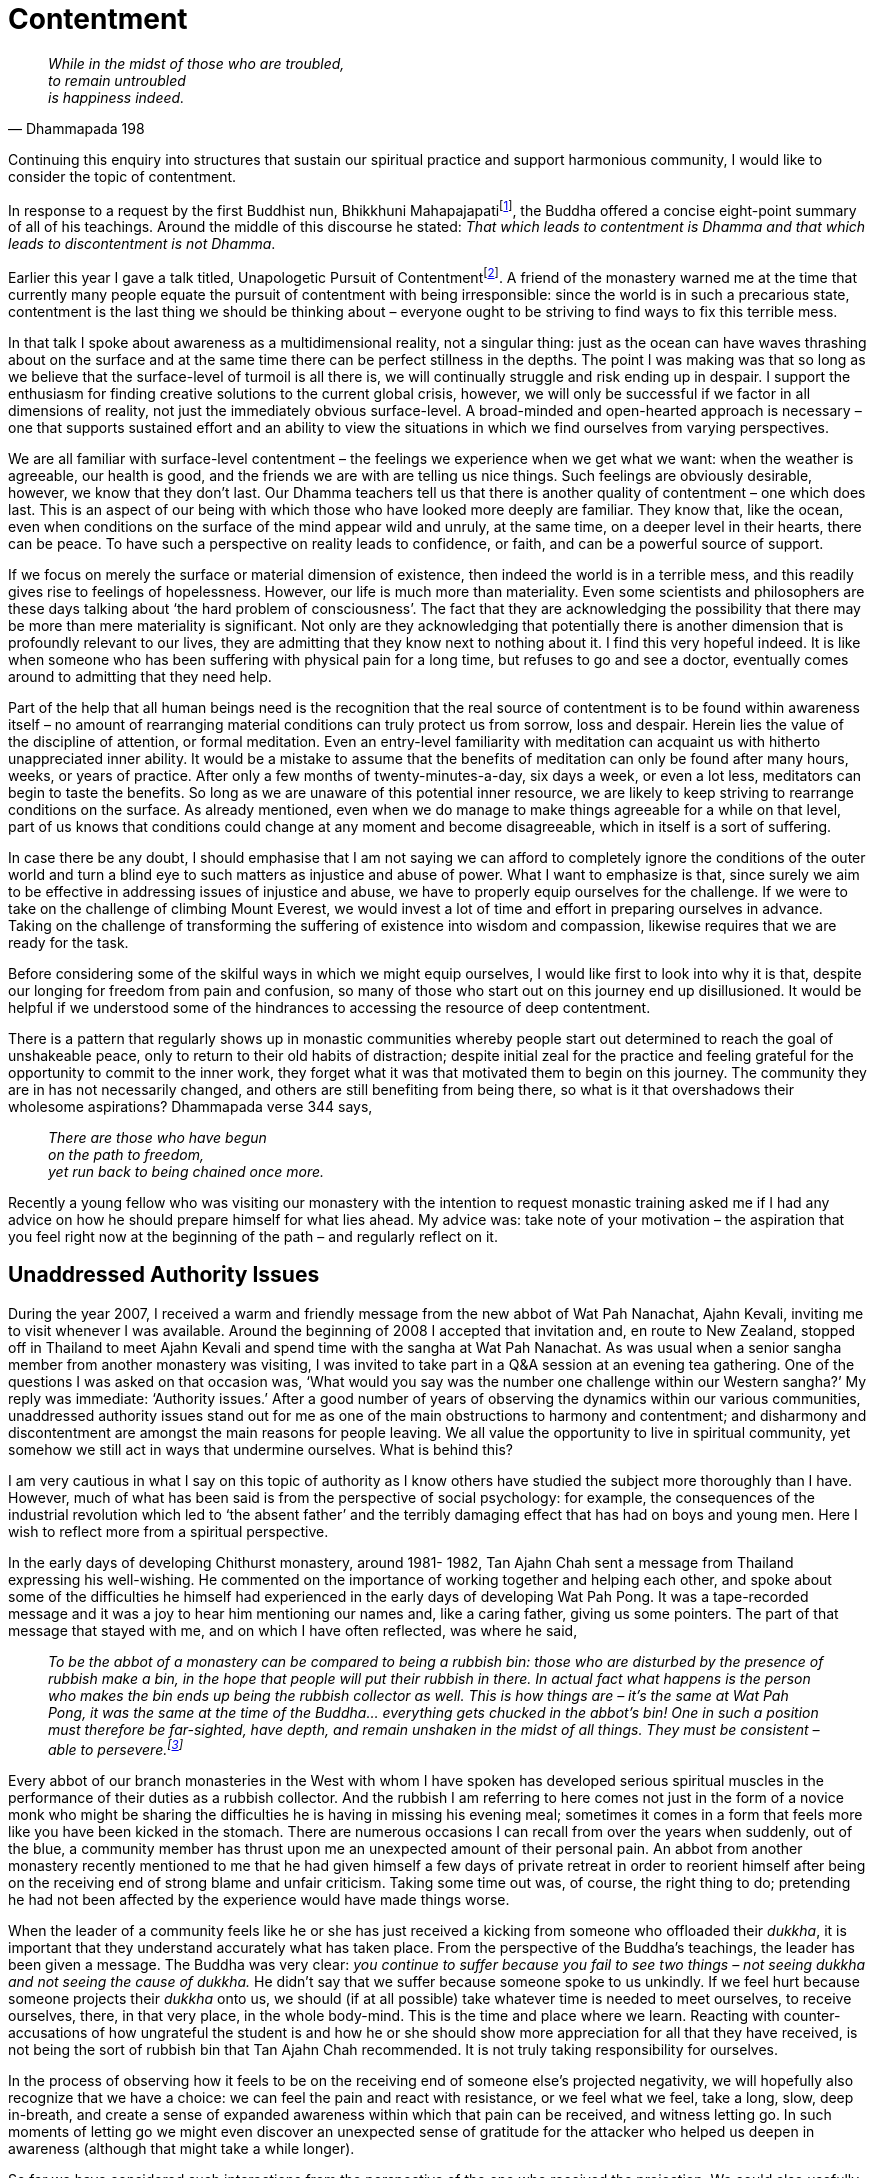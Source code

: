 = Contentment

[quote, Dhammapada 198, role=quote]
____
_While in the midst of those who are troubled, +
to remain untroubled +
is happiness indeed._
____

Continuing this enquiry into structures that sustain our spiritual
practice and support harmonious community, I would like to consider the
topic of contentment.

In response to a request by the first Buddhist nun, Bhikkhuni
Mahapajapatifootnote:[link:https://www.accesstoinsight.org/tipitaka/an/an08/an08.053.than.html[Gotami Sutta: To Gotami]], the Buddha offered a
concise eight-point summary of all of his teachings. Around the middle
of this discourse he stated: _That which leads to contentment is Dhamma
and that which leads to discontentment is not Dhamma_.

Earlier this year I gave a talk titled, Unapologetic Pursuit of
Contentmentfootnote:[link:https://ratanagiri.org.uk/teachings/talks/unapologetic-pursuit-of-contentment[Unapologetic Pursuit of Contentment]]. A friend of the monastery
warned me at the time that currently many people equate the pursuit of
contentment with being irresponsible: since the world is in such a
precarious state, contentment is the last thing we should be thinking
about – everyone ought to be striving to find ways to fix this terrible
mess.

In that talk I spoke about awareness as a multidimensional reality, not
a singular thing: just as the ocean can have waves thrashing about on
the surface and at the same time there can be perfect stillness in the
depths. The point I was making was that so long as we believe that the
surface-level of turmoil is all there is, we will continually struggle
and risk ending up in despair. I support the enthusiasm for finding
creative solutions to the current global crisis, however, we will only
be successful if we factor in all dimensions of reality, not just the
immediately obvious surface-level. A broad-minded and open-hearted
approach is necessary – one that supports sustained effort and an
ability to view the situations in which we find ourselves from varying
perspectives.

We are all familiar with surface-level contentment – the feelings we
experience when we get what we want: when the weather is agreeable, our
health is good, and the friends we are with are telling us nice things.
Such feelings are obviously desirable, however, we know that they don’t
last. Our Dhamma teachers tell us that there is another quality of
contentment – one which does last. This is an aspect of our being with
which those who have looked more deeply are familiar. They know that,
like the ocean, even when conditions on the surface of the mind appear
wild and unruly, at the same time, on a deeper level in their hearts,
there can be peace. To have such a perspective on reality leads to
confidence, or faith, and can be a powerful source of support.

If we focus on merely the surface or material dimension of existence,
then indeed the world is in a terrible mess, and this readily gives rise
to feelings of hopelessness. However, our life is much more than
materiality. Even some scientists and philosophers are these days
talking about ‘the hard problem of consciousness’. The fact that they
are acknowledging the possibility that there may be more than mere
materiality is significant. Not only are they acknowledging that
potentially there is another dimension that is profoundly relevant to
our lives, they are admitting that they know next to nothing about it. I
find this very hopeful indeed. It is like when someone who has been
suffering with physical pain for a long time, but refuses to go and see
a doctor, eventually comes around to admitting that they need help.

Part of the help that all human beings need is the recognition that the
real source of contentment is to be found within awareness itself – no
amount of rearranging material conditions can truly protect us from
sorrow, loss and despair. Herein lies the value of the discipline of
attention, or formal meditation. Even an entry-level familiarity with
meditation can acquaint us with hitherto unappreciated inner ability. It
would be a mistake to assume that the benefits of meditation can only be
found after many hours, weeks, or years of practice. After only a few
months of twenty-minutes-a-day, six days a week, or even a lot less,
meditators can begin to taste the benefits. So long as we are unaware of
this potential inner resource, we are likely to keep striving to
rearrange conditions on the surface. As already mentioned, even when we
do manage to make things agreeable for a while on that level, part of us
knows that conditions could change at any moment and become
disagreeable, which in itself is a sort of suffering.

In case there be any doubt, I should emphasise that I am not saying we
can afford to completely ignore the conditions of the outer world and
turn a blind eye to such matters as injustice and abuse of power. What I
want to emphasize is that, since surely we aim to be effective in
addressing issues of injustice and abuse, we have to properly equip
ourselves for the challenge. If we were to take on the challenge of
climbing Mount Everest, we would invest a lot of time and effort in
preparing ourselves in advance. Taking on the challenge of transforming
the suffering of existence into wisdom and compassion, likewise requires
that we are ready for the task.

Before considering some of the skilful ways in which we might equip
ourselves, I would like first to look into why it is that, despite our
longing for freedom from pain and confusion, so many of those who start
out on this journey end up disillusioned. It would be helpful if we
understood some of the hindrances to accessing the resource of deep
contentment.

There is a pattern that regularly shows up in monastic communities
whereby people start out determined to reach the goal of unshakeable
peace, only to return to their old habits of distraction; despite
initial zeal for the practice and feeling grateful for the opportunity
to commit to the inner work, they forget what it was that motivated them
to begin on this journey. The community they are in has not necessarily
changed, and others are still benefiting from being there, so what is it
that overshadows their wholesome aspirations? Dhammapada verse 344 says,

[quote, role=quote]
____
_There are those who have begun +
on the path to freedom, +
yet run back to being chained once more._
____

Recently a young fellow who was visiting our monastery with the
intention to request monastic training asked me if I had any advice on
how he should prepare himself for what lies ahead. My advice was: take
note of your motivation – the aspiration that you feel right now at the
beginning of the path – and regularly reflect on it.

== Unaddressed Authority Issues

During the year 2007, I received a warm and friendly message from the
new abbot of Wat Pah Nanachat, Ajahn Kevali, inviting me to visit
whenever I was available. Around the beginning of 2008 I accepted that
invitation and, en route to New Zealand, stopped off in Thailand to meet
Ajahn Kevali and spend time with the sangha at Wat Pah Nanachat. As was
usual when a senior sangha member from another monastery was visiting, I
was invited to take part in a Q&A session at an evening tea gathering.
One of the questions I was asked on that occasion was, ‘What would you
say was the number one challenge within our Western sangha?’ My reply
was immediate: ‘Authority issues.’ After a good number of years of
observing the dynamics within our various communities, unaddressed
authority issues stand out for me as one of the main obstructions to
harmony and contentment; and disharmony and discontentment are amongst
the main reasons for people leaving. We all value the opportunity to
live in spiritual community, yet somehow we still act in ways that
undermine ourselves. What is behind this?

I am very cautious in what I say on this topic of authority as I know
others have studied the subject more thoroughly than I have. However,
much of what has been said is from the perspective of social psychology:
for example, the consequences of the industrial revolution which led to
‘the absent father’ and the terribly damaging effect that has had on
boys and young men. Here I wish to reflect more from a spiritual
perspective.

In the early days of developing Chithurst monastery, around 1981- 1982,
Tan Ajahn Chah sent a message from Thailand expressing his well-wishing.
He commented on the importance of working together and helping each
other, and spoke about some of the difficulties he himself had
experienced in the early days of developing Wat Pah Pong. It was a
tape-recorded message and it was a joy to hear him mentioning our names
and, like a caring father, giving us some pointers. The part of that
message that stayed with me, and on which I have often reflected, was
where he said,

[quote, role=quote-plain]
____
_To be the abbot of a monastery can be compared to
being a rubbish bin: those who are disturbed by the presence of rubbish
make a bin, in the hope that people will put their rubbish in there. In
actual fact what happens is the person who makes the bin ends up being
the rubbish collector as well. This is how things are – it’s the same at
Wat Pah Pong, it was the same at the time of the Buddha… everything gets
chucked in the abbot’s bin! One in such a position must therefore be
far-sighted, have depth, and remain unshaken in the midst of all things.
They must be consistent – able to persevere.footnote:[link:https://www.amaravati.org/dhamma-books/seeing-the-way-volume-1/[Seeing the Way, Vol. 1, Amaravati Publications, 1989]]_
____

Every abbot of our branch monasteries in the West with whom I have
spoken has developed serious spiritual muscles in the performance of
their duties as a rubbish collector. And the rubbish I am referring to
here comes not just in the form of a novice monk who might be sharing
the difficulties he is having in missing his evening meal; sometimes it
comes in a form that feels more like you have been kicked in the
stomach. There are numerous occasions I can recall from over the years
when suddenly, out of the blue, a community member has thrust upon me an
unexpected amount of their personal pain. An abbot from another
monastery recently mentioned to me that he had given himself a few days
of private retreat in order to reorient himself after being on the
receiving end of strong blame and unfair criticism. Taking some time out
was, of course, the right thing to do; pretending he had not been
affected by the experience would have made things worse.

When the leader of a community feels like he or she has just received a
kicking from someone who offloaded their _dukkha_, it is important that
they understand accurately what has taken place. From the perspective of
the Buddha’s teachings, the leader has been given a message. The Buddha
was very clear: _you continue to suffer because you fail to see two
things – not seeing dukkha and not seeing the cause of dukkha._ He
didn’t say that we suffer because someone spoke to us unkindly. If we
feel hurt because someone projects their _dukkha_ onto us, we should (if
at all possible) take whatever time is needed to meet ourselves, to
receive ourselves, there, in that very place, in the whole body-mind.
This is the time and place where we learn. Reacting with
counter-accusations of how ungrateful the student is and how he or she
should show more appreciation for all that they have received, is not
being the sort of rubbish bin that Tan Ajahn Chah recommended. It is not
truly taking responsibility for ourselves.

In the process of observing how it feels to be on the receiving end of
someone else’s projected negativity, we will hopefully also recognize
that we have a choice: we can feel the pain and react with resistance,
or we feel what we feel, take a long, slow, deep in-breath, and create a
sense of expanded awareness within which that pain can be received, and
witness letting go. In such moments of letting go we might even discover
an unexpected sense of gratitude for the attacker who helped us deepen
in awareness (although that might take a while longer).

So far we have considered such interactions from the perspective of the
one who received the projection. We could also usefully consider why the
projection occurred in the first place. Why is it that some people seem
capable of handling more pressure than others? In my own observation and
experience of what actually takes place when someone blames another for
their suffering, it is because they feel they have more pain than they
can handle – their ability to take responsibility for the _dukkha_ of
life has reached its limit. The point is made perfectly clear when they
say, ‘I just can’t stand it any more’. It is not, however, the _dukkha_
they can’t stand, it is the lack of inner space in which to receive it.
Their heart is already choc-a-bloc full of suffering; it can take only a
little bit more before there is an explosion.

Everyone has to deal with _dukkha_, but not everyone understands that we
can cultivate the capacity for dealing with _dukkha_. When I suggested
above that we respond to feelings of being attacked by taking a long
slow deep in-breath, I meant we do something that reminds us that we are
not victims of the experience of limited capacity or limited awareness.
We do whatever we need to do to be able to feel what we are feeling in
the moment. If you are someone who still finds your identity in the
thinking mind, then the long slow deep in-breath might not be enough, as
you will probably be busy in your head trying to figure out what to do.
Instead, what might be needed is a more vigorous form of physical
activity – something that takes you out of your head and back into the
body where you can feel the intensity and the heat and learn to accept
it.

When one experiences the threat of being overwhelmed by _dukkha_, this
contributes to a lack of self-confidence, which in turn leads to a lack
of personal authority. As long as we lack a stable inner sense of
authority, we will struggle. If we perceive ourselves to be under the
authority of someone else, we tend to suspect that those above us are
abusing their power, and we resist, either aggressively or passively. If
we see ourselves as having authority over others, we are susceptible to
feeding on a form of ‘borrowed’ authority that comes with the role. When
our actions are motivated by a sense of borrowed authority, we come
across as untrustworthy, because in fact we are. The various roles that
we play in life are simply social structures that provide us with a
convenient degree of predictability. Those who lack an inner sense of
authority easily fall prey to taking their roles too seriously.

Authority can also be borrowed by clinging to our personality structure
– to our deluded ego. Instead of training awareness so that we keep
learning to meet ourselves and let go of ourselves, we cling to the
perception of ‘me’ and ‘my way’. With varying degrees of intensity, this
is the disposition of someone lost in a sense of self-importance. It can
produce an impression of being authoritative, but only those people who
want someone else to take responsibility for their lives will go along
with them. These people project their own potential for inner authority
onto so-called leaders because it makes them feel safe. If the leader no
longer provides them with a sense of security, the projection can
quickly be withdrawn.

Another significant cause for the lack of inner authority is the
compromising of integrity. The mobile telephone I was using earlier this
year had been faulty, probably for as long as I had had it. I was sure
there was a manufacturer’s defect, however I couldn’t be sure that I
hadn’t dropped it. I think I dropped my last phone several times, but
was uncertain about this one. Having put up with poor quality phone
calls for many months, I asked someone to take it into the phone shop
and see about having it repaired. When it was mentioned to the shop
assistant that there was a possibility that the phone had been dropped,
she said that if that was the case then there was no way the
manufacturers would even look at it, but she insisted, in a
matter-of-fact way, you didn’t have to tell them it might have been
dropped. She gave the impression that reporting any possibility of the
phone having been dropped was unthinkable. She was confirming what sadly
these days appears to be widely accepted: that it is alright to lie.

What people who habitually lie don’t understand is that even if nobody
else knows, they themself know. And just as if we were to catch someone
lying to us, we would no longer trust them, when we know that we lie, we
stop trusting ourselves. Every time we compromise integrity, we
contribute to inner fragmentation – we weaken inner stability.

We need to commit to cultivating impeccability, not because God will
punish us if we don’t, but because when we don’t, we undermine
ourselves; we do damage to inner harmony. Often when I speak with
psychiatrists and psychotherapists I look for an opportunity to
encourage them to find ways of supporting their clients in understanding
the value of integrity. I find it truly tragic that strong medication
purporting to help people with their suffering can be prescribed before
any sort of a conversation regarding ethical matters. Of course I
appreciate how difficult such a conversation might be, but to hand out
mind-numbing drugs without raising the matter is also difficult. To me
it is the same as a GP providing a prescription for insulin to help a
patient manage diabetes without offering any advice on dietary matters.
Low self-esteem is a logical consequence of acting and speaking in ways
that are dishonest, and it contributes to a sense of lacking inner
authority.

Conversely, those who are equipped with the self-respect that comes
naturally with impeccable conduct express an authentic sort of
authority. Anyone who keeps the company of those who are committed to
integrity is very fortunate. To live life surrounded by people who think
‘everyone lies’ is a great misfortune. However, there is no benefit in
dwelling on our misfortunes; as soon as we recognise the link between
the way we conduct ourselves and self-respect and inner authority, we
can resolve to be more careful.

== Reshaping of the Self

As recently as one hundred years ago, the majority of inhabitants of
England periodically engaged in a plethora of spiritual exercises that
helped protect them from the danger of excessive self-importance. On a
regular basis they would shake hands with and feel seen by someone who
they perceived to be in close communication with the Almighty; they sang
rousing hymns of praise and gratitude to the Almighty; listened to
sermons that highlighted virtues such as forgiveness, generosity,
modesty, and humility; and each time the offerings plate was passed down
the pew, they would invest some of their hard-earned money in their own
personal relationship with the Almighty, the Lord, the Omnipotent, that
which is perceived as being inherently secure. In so doing their
personality was relativized. They didn’t experience themselves as the
centre of existence; they saw themselves as living in relationship with
that which was all-loving and imperturbable. I don’t know how far back
records go, but it is probably safe to say that, up until the beginning
of the last century, something like this had been happening in most
countries throughout most of human history. During the last century,
materialism, scientism and humanism (including communism) have changed
all that.

These days, a large percentage of the world’s population live their
lives without ever thinking about the importance of instilling virtue in
themselves or in their children. Their sense of self is left dangerously
vulnerable to the powerful forces of delusion. They rarely if ever meet
anyone whose life is committed to serving the transcendent reality. For
many, the mere thought of a transcendent reality is dismissed as being
so passé as to not even warrant consideration. Individualism is their
religion, and sadly, so far, they haven’t seen that they are worshipping
a false god.

Although I haven’t researched the data, it wouldn’t surprise me if
statistics showed that over the last fifty years there has been a steady
increase in use of anxiety medication; one that coincides with the
increasing rate of suicidefootnote:[link:https://www.befrienders.org/suicide-statistics[Suicide statistics]]. What does
surprise me is that I almost never hear anyone talking about the effect
that this sudden absence of religious belief must be having on our sense
of self.

We are not born with a sense of self. We are born with undifferentiated
awareness and it takes about seven years to evolve a sense of separate
identity. I sometimes fantasize that if neuroscientists had mapped the
personality part of the brain over the last century, they would have
seen a radical change in shape taking place. And further, if we accept
that the decline in attendance at a place of worship corresponded with a
loss in faith in any overriding principle, I would suggest that that
decline would coincide with the gradual increase in anxiety. With that
increase in fear and confusion comes a decrease in a personal sense of
authentic authority.

Obviously there are other powerful influences that humanity has
undergone over the last century, but the loss of faith in true
principles must have major consequences. (The loss of a sense of being
part of a community would surely count as another such powerful
influence). If questioned, I would assume many people would say that
giving up a belief in God has made them stronger and more confident. But
from what I have observed, the opposite is the truth: the degree to
which people have become ego-centric corresponds to their loss of inner
security. Being self-centred leads to disorientation, which is expressed
in desperate attempts to find a secure identity. The belief that I am
the centre of everything makes my thoughts, my feelings, my preferences,
my opinions, terribly important, even though on some level I know that
my thoughts, feelings, preferences and opinions are continually
changing. No wonder there is such an increase in conspiracy theories and
so-called culture wars, to name just two examples of people’s often
frantic struggle to find out who they are.

Of course I am not suggesting that those spiritual exercises in which
the general populace of this country were engaged a hundred years ago
were ultimately beneficial, but I do think the impact they had and the
consequences of their disappearance deserve careful and thorough
investigation. Many of those people who now believe that their current
secular approach to life has liberated them from ‘primitive’ beliefs
seem to me to be wandering around in a wilderness – lost and homeless.
Neither the beautifully decorated house in which they live, nor the
impressive car that they drive, protects them from feeling threatened by
the current pandemic. Even if there is a return to normal, no amount of
material possessions will provide deep contentment. In Dhammapada verses
288-289 the Buddha says,

[quote, role=quote]
____
_As you approach death +
none of your fond attachments will protect you. +
See this, then, wisely restrained by virtue +
and unwavering effort, +
hasten to clear your path to liberation._
____

The words ‘__wisely restrained by virtue__’ here refer to the practice
of equipping ourselves with the right understanding and appreciation for
such principles as integrity, generosity, forgiveness, kindness and
gratitude. These are what protect an inner sense of psychological
integration. Earlier in this book (Part 6) when we were considering
‘Symbols and Rituals’ I explained why we had the _lokapala_ (protectors
of the world) depicted on the front doors to our Dhamma hall: those who
wish to enter the sanctuary – the place where we go to contemplate our
deepest concerns – must have prepared their hearts and minds with the
virtues of _hiri_ and _ottappa_.

== Technology is Not the Problem

Technology is another of those powerful influences that has had a
profound effect on our lives. However, to blame technology for our
discontentment is yet another example of heedless projection. All
technology does is amplify where we are at. We, the users of the gadgets
and devices, are the ones who are responsible for the effects of
technology, including the data presently being churned out by algorithms
over which humans now have limited control. The initial algorithms were
a product of human awareness.

Technology amplifies the consequences of both our foolishness and our
virtue. It is great that I can write this book on gratitude and
spiritual community in only a few months, have it typeset, and
distributed as an ePub, all within one year. It is amazing that an
aspirant for acceptance as a trainee in the monastery can turn up
already prepared with questions that arose out of their having listened
to Dhamma talks that he or she had downloaded from the internet. Also it
is terrifying how easy it is for one disturbed individual to acquire a
following of likewise disturbed individuals and, in no time at all,
start a movement which is equipped with deadly weaponry.

Whether or not technology contributes to the harmony and contentment
within a spiritual community, a family, or society at large, depends on
our relationship with it. It is appropriate that we feel afraid of it,
in the same way we should be afraid of getting too close to a source of
radiation: it has the power to cause harm. However, to react with panic
and blame technology, and possibly even try to ban its use,, is
similar to what the Ludditesfootnote:[link:https://en.wikipedia.org/wiki/Luddite[Luddite]] did back in
the 1800’s out of fear of the fabric-manufacturing machines. Their
disruptive actions didn’t stop the mechanical production of cloth.
Technology is not going to disappear. What would help is to develop a
wise relationship with it and learn to understand where the real causes
of suffering lie.

[quote, Dhammapada 234, role=quote]
____
_Ably self-restrained are the wise, +
in action, in thought and in speech._
____

The Buddha’s encouragement to strengthen our capacity for restraint
(_indriya samvara_), is not some neurotic religious injunction that
leads to blind repression. Through the development of embodied
mindfulness, we are encouraged to learn how to contain compulsive
reactivity; perhaps restraint might be better described as a form of
conscious composure. All deluded personalities are addicted to their
preferences. Most of us manage to get by in life without causing too
much damage, by controlling our preferences using will-power: we don’t
allow ourselves to do or say anything that is too harmful. But such
wilful controlling is energy-extravagant and takes its toll on our
nervous system. If, instead, we employed mindfulness and wise reflection
on that which leads to increased well-being and that which leads to
harm, perhaps we would come to understand what the Buddha meant by
_indriya samvara_ – sense-restraint or conscious composure – and
appreciate the power it has to genuinely protect us.

Without such restraint we are victims of our habits of reactivity: the
phone rings or we receive a notification and we _have_ to pick it up.
But do we really have to pick it up? Is it not possible to develop a
quality of restraint that overrules tendencies to react, without tipping
over into repression? Once more we can consider the benefits of formal
meditation. We learn by trial and error how the way we react whenever
our mind wanders from the object of meditation has a direct effect: if
we are judgemental and critical of ourselves for not being as good as we
want to be, we increase our suffering; if we respond with gentleness, as
a parent would when teaching their child to walk, we experience a
lessening in our suffering. Little by little we learn what ‘ably
self-restrained’ might mean, and perhaps find we are better equipped to
make skilful use of technology.

In our monasteries here in Europe, for several years now, we have had an
ongoing discussion about our relationship with technology. As someone
who enjoys communication, but who is also cautious about being defined
by the tools that we use, I fall somewhere around the middle, or perhaps
to the cautious side of the middle, when it comes to making decisions on
what is suitable and what is not. Around 1995 I was looking into the
potential benefits and dangers of our monasteries having websites. At
the time, others in the community were more cautious than I; they
assumed that having websites would increase our workload. I settled on
the view that websites could simplify things and save us from having to
reply to lots of letters.

Around the same time, with the support of the Elders’ Council in Europe,
I produced the first iterations of the websites www.dhammatalks.org.uk
and dhammathreads.org.uk, which provided centralized free access to
audio and written materials from within our family of monasteries. It
concerned us that other groups or individuals might be posting our
materials online without our knowing about it, and possibly even
charging for them. Later those two websites were combined to form the
current www.forestsangha.orgfootnote:[link:https://forestsangha.org/[Forest Sangha Community]] website. (A
considerable amount of time and effort went into consulting around our
world-wide family of branch monasteries to ensure there was sufficient
agreement that I construct such a website. At that stage of the
evolution of our global community there was no body of Elders who had
the authority to endorse any such proposal. In fact it was only in 2016
at an International Elders’ Meeting at Amaravati, that the BAM group
accepted the responsibility of being a decision-making body). I am
indebted and sincerely grateful to a good friend of the monastery, Kris
Quigley, for his generous offering of skill and support in that project.
I remain convinced that such websites provide a useful service to both
the sangha and the world-wide community of friends and supporters.
Currently Kris and I are considering the possibility of producing a
smartphone app that corresponds with the content of the
www.forestsangha.orgfootnote:[link:https://forestsangha.org/[Forest Sangha Community]] website.

My early adoption of Facebook was not such a good idea. I was looking
for a means of distributing fortnightly Dhammapada
reflectionsfootnote:[link:https://ratanagiri.org.uk/teachings/dhammapada-reflections[Dhammapada Reflections]] without triggering users’
spam filters. It quickly became apparent that Facebook was not the right
tool. (Eventually we learnt about bulk emailing services which now serve
the purpose.)

Currently in our communities here in Europe there is an ongoing debate
regarding which of the various video-distributing platforms we ought to
be using. During much of this pandemic there has been a sort of
moratorium in place so monasteries can conveniently make teachings and
services available to the wider community. But the jury is still out in
terms of an overall policy. My personal view on the subject is
influenced by Marshall McLuhan’s ‘the medium is the message’. In the
ever-increasing mania of our out-of-balanced world, I believe the
sangha’s message of stillness, silence and space, is rare and must be
protected. It is part of our duty as inheritors of this ancient
Theravada tradition to be cautious, and not engage in adaptations until
it is clear they will not harm that with which we have been entrusted.
At the beginning of this chapter there is a quote from the discourse
given by the Buddha to Bhikkhuni Mahapajapati, mentioning the place of
contentment in his teachings. Alongside contentment, the Buddha also
mentions: _that which leads to modesty is Dhamma and that which leads to
self-importance is not Dhamma._ It seems to me great caution is called
for when using the various video-distributing platforms to address
matters of the heart.

The electronic distribution of audio files, however, is something I do
very much support. We tend to use our eyes to search outwards, and when
it comes to studying Dhamma it is good to remember that the solutions to
our apparent problems are to be found inwards. When listening to Dhamma
it can be helpful to close our eyes – to release ourselves from the
scanning, straining, liking-disliking mode – and simply receive that
which is being offered. This is what I understand Tan Ajahn Chah was
pointing to when he encouraged us to listen to Dhamma talks with our
hearts.

It is alright to say no to so-called technological advancements, even if
part of us wants to say yes. In fact I teach the young monks here at
Harnham to practice saying no just so they know they can do it.
Obviously I don’t want them to say no when they are asked to do the
dishes or rake the grass that has been cut. I mean say no to an extra
cup of coffee or to agreeing to have their photograph taken. Sometimes
we are asked to appear on television, and I make it a rule to always say
no. Regardless of how charming or persuasive the contact person or the
interviewer might be, I tend to distrust television editors. Their
agenda is generally always financial gain, while sangha life is
predicated on principles that are different from theirs. A television
company once asked if they could paint the front door and window frames
of part of the monastery a different colour because they were filming an
episode of a Catherine Cookson movie here on Harnham Hill, but I said
no. On another occasion we were asked if a television company could
borrow some monks robes to use in a film that was being made, but I said
no. They told us that it was our fault if they got it wrong. On yet
another occasion, the teachers of a school group that was planning a
visit told us a local television crew had asked if they could come along
and film the visit, and I said no. I confess on that occasion I was
concerned that the teachers were going to be upset with me. As it
happened, they mentioned how pleased they were that I rejected the
request; they also didn’t want the television people involved. The
timeless principles of Dhamma are too precious to subject them to the
vagaries of worldly preference.

The initial driving force behind social media may well have been
increased ease of communication and facilitating community; however the
way it has evolved, it has turned into a destabilizing influence. The
lack of integrity in the media industry in general is part of what has
brought humanity to a point where cynicism is not only accepted, it is
normal. It is now even normal to question the accuracy of news that is
broadcast by long-established outlets. This is not the fault of
technology, it is the fault of the users. It is a very sad state of
affairs and we don’t have to contribute to it by always going along with
it. We can train ourselves by turning off our gadgets, and by
recognising and inhibiting the impulse to always react when we hear a
beep. When we have suffered a wound to our body and it is healing, it is
natural that we want to scratch the itch, but we know that to do so
risks making things worse. Maybe humanity can learn to apply that
understanding to restraint on the level of mental activity.

We have the option of investing in our refuge in the Buddha – in
selfless just-knowing awareness. Going for refuge to the Buddha is not
aligning ourselves with a group of people who all believe that the
Buddha knew best; it is disciplining our attention so that in a moment
when suffering arises, we remember to turn directly towards the _dukkha_
and enquire into the cause of _dukkha_ – get interested in the reality
of _dukkha_ and not follow our habits of resistance. The situation that
we are in as a species is already so severe, it is hard to imagine how
we will survive without a fundamental shift which involves recognising
the primacy of the cultivation of awareness.

Earlier I referred to the expression that we have in English: ‘the
survival of the fittest’. There is an equivalent expression in Chinese,
_Shi zhe sheng chun,_ which translates roughly as ‘the one who adapts is
the one who survives’. The word ‘adapts’ here holds the key: if we want
to survive we need to adapt to the information and evidence that we have
available. A few years ago climate change deniers managed to refute
statistics and get away with it; the disastrous effects of climate
change are now very difficult to deny. Before the pandemic many people
insisted individuality was all-important; now it is evident that our
very survival depends on cooperation. Whilst it is sensible to be afraid
of technology, it is not helpful if we become lost in fear. We can have
faith in the potential to train our faculties with accurate
understanding of the advantages and disadvantages of technology, and
choose to use it for good.

== Replenishing Our Storehouse of Goodness

Some readers might find that in these pages I have used the words ‘thank
you’ just a few too many times; however, I hope that we all agree that
it is not possible to actually feel too much gratitude. In my
experience, it seems that dwelling on gratitude begets gratitude and has
within it the power to dissolve obstructions and transform our view on
life. This principle applies not just to gratitude, but to goodness in
general. When we focus on our misfortune we easily sink into feeling
sorry for ourselves and see only the things that we think are wrong;
when we focus on the goodness of our lives, our hearts are buoyed up and
we notice even more goodness. Dhammapada verse 118 says,

[quote, role=quote]
____
_Having performed a wholesome deed +
it is good to repeat it, again and again. +
Be interested in the pleasure of wholesomeness. +
The fruit of accumulated goodness is contentment._
____

It is such a simple fact that we could dismiss it: when we remember our
good actions, we feel good. It takes very little effort to recollect the
goodness of our lives. The gladness that arises in the process naturally
manifests as gratitude which, in turn, can be expressed as generosity.
If we want to make a difference to our inner and outer worlds, regularly
replenishing our storehouse of goodness is essential.

Giving is one way that leads to contentment. As monks and nuns we don’t
have much in the way of material things that we can give, but we can
share things that we have learnt. In this regard, giving Dhamma talks
can be a source of much happiness. I wrote earlier about Ajahn Sumedho
supporting me in giving talks quite early on after I arrived in Britain.
I can’t pretend it was easy in the beginning, but I am hugely grateful
now for his encouragement. I have been told that I come across as
confident when I speak in public, but even after many years I still find
that it is work. Other monks tell me that they find it easy but I have
more or less given up expecting it to be easy. Even though it is work,
it is work I love doing. It reminds me of many years ago when I used to
dabble in throwing clay pots on a wheel: there is a joy in crafting
something beautiful out of that which was raw and unrefined.

An oft-reported incident, that apparently occurred in the early years
when Ajahn Sumedho lived at Wat Pah Pong, involved Tan Ajahn Chah having
a firm word with Ajahn Sumedho about his preparing in advance for a talk
that he gave. It is reported that Tan Ajahn Chah told him that he should
never do that again. This reported incident is well-known within our
family of monasteries and is presumably the reason why many monks and
nuns attempt to give talks without any preparation. For some that seems
to be a useful approach; they find they can handle whatever emotional
reactions they might be having, maintain mental clarity, and ably offer
a Dhamma reflection at the same time. For others I suspect it is a
terrifying experience; certainly from the tone of their voice and the
content of their talks, it would appear that they are caught in an
intense and often humiliating struggle. I don’t believe it has to be
that difficult. Tan Ajahn Chah was aware that he could appear
inconsistent, and personally I am not convinced that he would insist
everyone abide by the same instructions he gave to Ajahn Sumedho when he
spoke to the congregation gathered on that occasion in North East
Thailand in the late 1960’s.

When I look out into the Dhamma hall, here in twenty-first century Great
Britain, I see people who have made considerable effort to attend the
gathering and who are seriously seeking meaning in their lives; I want
to give them something helpful that they can take away and ponder on. It
does happen that sometimes I give a talk that is totally unprepared,
particularly in spontaneous Q&A sessions, or perhaps a talk given
specifically to the resident sangha. However, for many years now, when I
know that I will be offering a Dhamma talk, I prepare my thoughts in
advance. Typically I will make notes on an A4 sheet of paper, folded
into four, with two points listed in each quadrant, usually adding more
detail. Committing those eight points to memory means I feel ready to
offer a reflection to the listeners without worrying that I am going to
be wasting their time.

Sometimes I am told that I sound a bit heavy when I talk. Maybe this is
because as far as I am concerned, life is not a picnic. There is also
the possibility that it stems from very many years ago when I was
struggling to overcome fear in advance of those Rotary speech contest
talks. I recall one year in particular, as I was preparing my speech, my
parents insisted I go next door to where my Nana and Grandad (Rev.
Duncumb of the skewered moth on the sofa incident) were living. Since
Grandad was a preacher, he was presumably considered a competent speaker
and it was thought a good idea that he listened to my delivery. I went
over as I was told. Now, more than fifty years later, I can still
vividly recall standing there in their living room, mute. Intense fear
prevented me from even beginning my speech. My sweet, caring Nana told
Grandad he should let me go as I was obviously struggling, but he
insisted I deliver the talk. He said I couldn’t leave until I did. I
never did deliver that talk in front of them. I just stood there, rigid
with fear – petrified. By the time I eventually got around to taking a
closer look at that pocket of fear, there was already enough awareness
to be able to appreciate that my Grandad wasn’t to blame for inflicting
that trauma on me – unawareness was the cause. He didn’t know what he
was doing and I wasn’t ready. I might not feel thoroughly equanimous
about it, but neither do I feel passionately indignant.

That is one way how unawareness can manifest. This is not to say that
Grandad didn’t rack up some negative kamma for himself; I suspect that
out of insensitivity and heedlessness he might have done. But it is
helpful to understand that many of the obstructions that we encounter
don’t come from our having been ‘bad’ in the past; they come from our
having been unaware. One of the things we can do about that is invest in
the goodness that has the power to outshine feelings of limitation. I
can’t say I feel grateful to Grandad for that ordeal, but neither do I
resent him. It hasn’t stopped me from finding my own way of sharing the
good fortune of my life with others.

My advice to anyone who is feeling anxious before speaking in public is
to be honest with yourself. Ask yourself, ‘what is the cause of this
suffering?’ Or, since we already know that uninformed desire is the
cause of all forms of suffering, ask, ‘What do I want?’ And listen
carefully to the answer. If it is, ‘I want to get out of here’, tell
yourself you are absolutely allowed to want to get out of there. But
what is happening there that is so bad? Probably the only thing that is
happening right there and then is anticipation about the future.
Anticipation is just a movement of energy; it is not a rabid dog that is
about to bite you, which would be a perfectly valid reason for wanting
to get out of there. Simply becoming aware that it is anticipation that
we are struggling with, can take the sting out of the struggle. If we
deal honestly here and now with our anticipation, we might find that
there and then things are not so bad.

Or when we ask ourselves ‘What do I want?’, maybe we hear the answer, ‘I
want everyone in the audience to be impressed by my talk’. Again, all we
need to do is listen to that voice, be honest, no judgement – receive
that movement of energy, and see what a difference it makes when we stop
resisting it. I would not advise that you share with the audience the
answers to your question and tell them how petrified you feel, or that
you hope they will be stunned by your erudite teachings. If we do that,
it is expecting others to take responsibility for that which is ours.

It was possibly towards the end of 2009, again during a stopover in
Thailand en route to New Zealand, that I visited Ajahn Nyanadhammo at
Wat Ratanawan near Khao Yai National Parkfootnote:[link:https://www.thainationalparks.com/khao-yai-national-park[Khao Yai National Park]] in
central Thailand. It so happened that while I was there, a supporter of
his monastery was also visiting and was discussing with Ajahn
Nyanadhammo the possibility of reprinting the translated talks of Tan
Ajahn Chah. Various booklets of Tan Ajahn Chah’s teachings had been
published over the years in a variety of formats, and a number of them
were out of print. In the course of that conversation, I was asked if I
would possibly be interested in heading up such a project. What a
delight that production turned out to be! It was a big project and it
felt like a big responsibility. Much of the delight that I experienced
came from knowing that I was helping to make Tan Ajahn Chah’s teachings
available to others. I was already familiar with much of the content,
but reading the talks was not the only source of delight: much of the
good feeling came from the process of collecting all the available
material, seeing that it was adequately proofread by a global group of
readers, finding sponsorship, and arranging for distribution. Due to the
generosity of the Kataññuta Group in Malaysia, Singapore and Australia,
we were able to produce both a box set and a single volume version. Neil
Taylor, who has been helping me over the years with the graphic design
aspects of our annual Forest Sangha calendar and other publications, was
a significant support in the layout and presentation of what ended up
being called __The Collected Teachings of Ajahn
Chah__footnote:[link:https://forestsangha.org/teachings/books/the-collected-teachings-of-ajahn-chah-single-volume?language=English[The Collected Teachings of Ajahn Chah]]. Tan Gambhiro was responsible for
the phenomenal amount of work that went into typesetting. Thank you, Tan
Gambhiro, and Neil, and to all the other good friends for being part of
the team that produced this wonderful collection.

The way I felt about being part of the group that published these
teachings is also the way I felt about designing and managing the
www.forstsangha.org website. I have a similar feeling regarding the
monthly Dhammapada Reflectionsfootnote:[link:https://ratanagiri.org.uk/teachings/dhammapada-reflections[Dhammapada Reflections]] that we
distribute. This later project was initially inspired by a conversation
I had with Ven. Myokyo-Ni during one of my visits with her at her
Fairlight Zen Templefootnote:[link:http://www.fairlightzentemple.org.uk/[Fairlight Zen Temple]] in Luton. We were
discussing a program that she had been running for many years whereby
she sent out, by mail, a Dhamma teaching to a number of recipients
around the world. This gave rise to what I called our _Dhammasakaccha_
program (Dhamma dialogue) whereby I sent out, via email, a short
commentary on a theme of Dhamma, and recipients replied with their own
reflections on what I had written. The program quickly became popular to
the point where it was taking up a considerable amount of time.

After that project came the current Dhammapada
Reflectionsfootnote:[link:https://ratanagiri.org.uk/teachings/dhammapada-reflections[Dhammapada Reflections]] program which has been
running now since 2007. It started with sending out a verse from the
Dhammapada and an associated reflection every fortnight to coincide with
the new- and full-moons, but eventually that also became more work than
I could manage. These days the reflections are offered in seven
languages – English, Chinese, French, German, Italian, Serbian, Spanish
– and emailed out once a month on the full-moon day.

The comments associated with the Dhammapada verses are not aimed at
explaining the verse itself – readers can do their own research if they
wish – rather, my reflections are an effort to encourage followers of
the Buddha to develop their thinking minds in service of deepening in
Dhamma. Many Western Buddhists seem to have picked up the teachings in a
way that causes them to assume that the point of practice is to make their
minds peaceful by focussing on a meditation technique. In the West our
minds have been programmed since very early on to be discursive, and
while being compulsively discursive is indeed painful, the way back to
stillness is not necessarily by wilfully concentrating on the end of
your nose. When the Buddha asked his son Ven. Rahula what the purpose of
a mirror was, Ven. Rahula replied it was used for seeing the face. The
Buddha then told him that wise reflection is what we use for seeing the
mind. A degree of mental calm and clarity are important, but there is
much more to our practice than just that. So each month I find a verse
that feels apposite, pick up whatever contemplation is stimulated in my
mind, and then share that contemplation. It is an attempt at acquainting
readers with an appreciation of their own ability to contemplate. It is
also a source of happiness for me.

Like gratitude, giving can lead to contentment. Traditionally, in all
Buddhist countries there is an emphasis on the cultivation of generosity
(_dana_), and there is much talk about ‘making merit’ (_puñña_). When we
perform wholesome acts, however, it is unfortunate if we dwell only on
thoughts of how much merit we are making. This is an understandable
mistake if we have not been taught all the benefits of developing
_dana_. We can trust that there is such a thing as _puñña_ which can be
accumulated, but rather than thinking of it as credentials which define
our worth, it is wiser to view it as potential. This is similar to how
refraining from consuming junk food and filling our bodies with harmful
chemicals makes us potentially less likely to become sick because our
immune system is in good shape. Every time we act generously we let go
of a little bit of the sickness of selfishness. In Dhammapada verse 118
it says accumulated goodness leads to happiness, but we would do well to
pay attention to what we lose, not just what we gain. The less selfish
we are, the happier we are. As Tan Ajahn Chah said: ‘If you are not
careful, you will make so much merit that it will be too heavy to
carry.’ He went on to say: ‘The point of accumulating merit is for the
sake of realization.’ Accumulated _puñña_ nourishes our potential for
awakening. It is what gives us the strength and resilience to do the
work.

Also in Dhammapada verse 118 we are encouraged to be interested in the
pleasure that arises from such wholesome acts as generosity. For some
readers, the mere suggestion that we should take delight in our own
goodness could set alarm bells ringing. ‘Aren’t I at risk of becoming
conceited?’ There is a big difference between mindfully taking delight
in the natural sense of well-being which arises when recollecting our
own good deeds, and heedlessly indulging in the ego-centric thought,
‘Aren’t I wonderful’.

The helpful reminder by Tan Ajahn Chah that _puñña_ is not the goal – it
is the fuel that propels us on our journey towards the goal – is the
basis of a significant part of my personal morning ritual routine. After
bowing to the shrine and reciting some verses in Pali, I make the
conscious wish: ‘May whatever happens today be for the development of
goodness and wisdom.’ We need goodness, we need fuel, and we also need
wisdom. A well-stocked storehouse of goodness can help sustain us as we
burn through the layers of habitual resistance to reality in the pursuit
of wisdom.

After spending nearly five years living in Thailand back in the 1970s, I
felt as if I had absorbed an appreciation for the skilful use of rituals
and symbols; it seemed to happen without my trying. In the beginning my
rational mind had made a bit of a problem out of them, but somehow
eventually the resistance fell away. I suspect that initially I was
afraid I would lose the (false) sense of security I felt by remaining
aloof – rather arrogantly looking down on those caught up in
superstitious rituals. But it was undeniable that they were the ones who
were happy, not me. And I also think Ajahn Sumedho’s willing
participation in the rituals helped give me permission to experiment
with letting go of my resistance. He was comfortable going along with
the way things were done, and yet obviously had lost neither his sense
of humour nor his critical faculties. I am grateful that I managed in
those early years to let go of the conceited view that progress on this
path depends solely on being rational and reasonable. Many of the
obstacles I face in practice are unreasonable and irrational, so why not
surrender myself to these tried and tested rituals? During our evening
chanting, when I ask the Buddha, Dhamma and Sangha to bear witness to my
acknowledgment of fault, I am not imagining some deity listening to me
and being pleased by my obeisance; but I am listening to me, and it
feels good to hear my acknowledgement of fault. Sometimes rituals can
communicate what our hearts want to say better than linear logical
dialogue.

When the first substantial meeting hall (_sala_) at Wat Pah Nanachat was
completed, around 1977, Tan Ajahn Chah paid us a visit. He complimented
us on how the area in front of the main shrine had been laid out. It
seems he was pleased with the way we had arranged it so that everyone
who came into the hall – sangha members and laity alike – had direct
access to the main shrine; everyone was able to make offerings and pay
their respect to the Buddha. In many monasteries, the area immediately
in front of the shrine is designated for only the Ajahn to sit. For
reasons that I can no longer recall our _sala_ had been designed with
Ajahn Sumedho and all the sangha members sitting off to one side.

This might have been the first occasion when I began to contemplate
matters of authority: who has the power and how is it exercised? In most
theistic forms of religion there is a mediator – a priest, or rabbi, or
holy man or woman – located between those who are seeking and the
Godhead. I interpreted Tan Ajahn Chah’s comments on that occasion as
saying the space between the followers of the Buddha and the Buddha
himself should be open. Years later I followed his example when we
designed our Dhamma hall here at Harnham so that all who entered had
direct access to the main shrine. More recently, because my mobility has
become impaired, during pujas I sit on a chair in the middle in front of
the shrine, but as soon as I leave the chair is removed.

When I was describing earlier my first visit back to New Zealand as a
monk, I mentioned how I engaged in a ritual practice of making a vow
(_adhitthana_). On that occasion it proved very helpful. I am aware of
occasions when overly zealous monks have made vows that were beyond
their ability to keep. We do need to exercise caution and not be too
idealistic. For instance, it sometimes happens that, while on retreat,
meditators experience a lot of enthusiasm and feel motivated to make
firm resolutions. It should be understood that resolutions that are made
when the mind is clear and the heart is open – when we are in a state of
heightened and focused energy – can have very far-reaching consequences.
As long as we are surrounded by friends who are walking the same path,
have access to teachers who are offering us reassurance, and we
recognize the great privilege of being able to commit to this practice
of purification, we might be tempted to say, ‘Bring it on _Mara_. I am
ready.’ The sincerity of our resolve means the message goes deep. Unless
we have experience in such matters, it can be difficult to know whether
our enthusiasm is grounded in our own matured awareness, or is an effect
of feeling held by spiritual community. If it is the latter, it would be
better to discuss our intentions with a teacher before being too
adventurous in making vows. The point is, making vows is like turning up
the heat. We might be keen on the image of purifying the gold, but not
be ready to handle all the dross as it comes to the surface. What I am
saying is: we need to be careful to not bite off more than we can chew.
Naivety can make progress on the path more difficult than it needs to
be.

== Equanimity

At the beginning of the previous chapter on expecting the unexpected, I
quoted Tan Ajahn Chah saying, ‘I’ve searched for over forty years as a
monk and this is all I could find. That (_aniccaṃ_) and patient
endurance.’ I ask forgiveness for assuming that I know what went on in
Tan Ajahn Chah’s mind, but I think it is safe to say that he was also
well acquainted with patient endurance’s close friend, equanimity
(_upekkha_). Patience and equanimity are like companions on the journey
that work together to help us meet the many obstacles on the path to
freedom. For example, patience and equanimity can tame our excessive
striving and protect us from the danger of craving for results in
practice. In a talk by Tan Ajahn Chah titled, _Two Faces of Reality_, he
says,

[quote, role=quote-plain]
____
_‘I used to think, about my practice, that when there
is no wisdom, I could force myself to have it. But it didn’t work,
things remained the same. Then, after careful consideration, I saw that
to contemplate things that we don’t have cannot be done. So what’s the
best thing to do? It’s better just to practise with equanimity…. If
there’s no problem, then we don’t have to try to solve it. When there is
a problem, that’s when you must solve it, right there! There’s no need
to go searching for anything special, just live normally._

__The Collected Teachings of Ajahn Chah, 2011footnote:[link:https://forestsangha.org/teachings/books/the-collected-teachings-of-ajahn-chah-single-volume?language=English[The Collected Teachings of Ajahn Chah]], p.500__
____

The word that quickly comes to my mind when contemplating equanimity is
‘even-mindedness’. When we read or listen to what our teachers tell us,
it should be clear that true equanimity is an expression of wisdom. In
the lists of traditional Theravada teachings we find equanimity
consistently comes last. It is last in the four divine abidings: _metta,
karuna, mudita, upekkha_; it is last of the seven factors of awakening:
_sati, dhammavicaya, viriya, piti, passadhi, samadhi, upekkha_; it is
last in the ten perfections: _dana, sila, nekkhamma, adhitthana, sacca,
khanti, pañña, viriya, metta, upekkha_. There are possibly other
explanations as to why equanimity comes last, but I trust that in some
ways at least it is because there cannot be true equanimity without true
wisdom; in other words it is difficult to develop.

The formal cultivation of this virtue has its place in our monastic
routine as one of the recitations during morning _puja_,

[quote, role=quote]
____
_I am the owner of my kamma, +
heir to my kamma, +
born of my kamma, +
related to my kamma, +
abide supported by my kamma; +
whatever kamma I shall do, +
for good or for ill, +
of that I shall be the heir._

_All beings are the owners of their kamma, +
heirs to their kamma, +
born of their kamma, +
related to their kamma, +
abide supported by their kamma; +
whatever kamma they shall do, +
for good or for ill, +
of that they shall be the heirs._

_Chanting Book_, Vol. 1, p.56footnote:[link:https://forestsangha.org/teachings/books/volume-1-morning-and-evening-puja?language=English[Chanting Book, Vol. 1]]
____

Reflecting thus on the law of kamma is a way of instilling the
understanding that we cannot take responsibility for the intentional
actions of others, and nobody else can take responsibility for our
intentional actions – nobody can take away our kamma. Even the Buddha,
with his profound wisdom and limitless compassion, could do no more than
‘point the way’. It is important that we equip ourselves with this
understanding, otherwise we could live our lives without growing up
properly – always expecting someone else to take responsibility for us.

It also matters that we train ourselves with this perspective so we are
protected from being overwhelmed by emotions, and not just painful
negative emotions. The first three of the four divine abidings are
positive emotions – kindness, compassion and empathetic joy – and
without equanimity we are at risk of becoming lost in the pleasure of
positivity. Being positive is not enough. We might feel compassion for a
drug addict and sincerely try to help them come clean from their habit,
but what do we do if they decide to not come clean? Compassion fatigue,
an expression sometimes used in the caring professions, is not the
result of too much compassion; it is the result of too little
equanimity.

It is also possible to have too much or an immature kind of equanimity.
Without kindness, compassion and empathetic joy, so-called equanimity
can be a form of cold-hearted indifference. A mere intellectual
understanding of the law of kamma without warm-heartedness is not a true
source of support on this journey.

One useful way of developing equanimity can be to allow ourselves to
feel foolish in front of others. For instance, if in a group meeting we
say something that we think is funny but it falls flat like a lead
balloon, instead of rushing to cover up the embarrassment, allow those
feelings to be there: fully feel what it feels like to feel embarrassed.
It takes a well-developed quality of awareness to be able to allow such
feelings to be there without defaulting to strategies of self-defence.
Equanimity is an expression of inner strength that from the outside
might appear as weakness. However, an individual who is equipped with
such strength will be able to listen to criticism and consider whether
there are grounds for it or not; they will be able to make mistakes and
learn from them; be disliked but remain committed to true principles;
feel judged by others and not fall into despair.

As with developing any Dhamma principle, we need to exercise caution and
not be overly idealistic. We once had a guest staying who appeared to
have turned equanimity into an idol, possibly because they had
experienced some benefit from attending a series of meditation retreats
where there was a lot of emphasis on this particular Dhamma principle.
As appealing as it might be to dwell on the thought of realizing
unshakeable equanimity, the reality is that if we cling to an ideal of
the goal, then we create obstructions; we need to be more subtle in our
approach. Many determined Dhamma practitioners have found themselves
obstructed in practice because of clinging to ideals: by wanting wisdom,
by longing for tranquillity, by hoping for freedom from anxiety – but
the way they were wanting lacked equanimity.

There is a lot more that could be said about equanimity, however my own
lack of development in this area means I probably shouldn’t try to say
too much. There have been a number of occasions over the years when I
have given a series of talks on the ten _parami_ and, when it came time
to address the topic of equanimity, I have turned to the second monk,
Ajahn Abhinando, and asked if he would address it. The ten _parami_
provide a useful framework for a series of talks, and for nine of the
ten I usually have something to say, but consistently when it comes to
the last in the list – _upekkha_ – I feel unqualified. My lack of
equanimity regarding even something as mundane as smells has long been a
challenge for me. After forty-four years as a monk, the smell of certain
detergents used for washing clothes and bedding still disturbs me. The
fragrances that people wear when they attend our evening puja sometimes
disturb me. Thankfully, though, the fact that I am still disturbed by
these things is something about which I can work to feel equanimous –
making an effort to develop equanimity for my lack of equanimity is a
beginning.

== Contentment in Old Age

Earlier this year I received a phone call from Luang Por Sumedho in
Thailand. He had been due to arrive in Britain to lead a retreat at
Amaravati, but his trip had been cancelled due to the pandemic. He
wanted to be in touch to see how our sangha here at Harnham was doing,
and to wish us well. During that conversation he explained to me that
these days he is having to learn to walk with a cane; since he is now
eighty-six that isn’t surprising. We spoke about the benefits of working
on cultivating contentment. He commented on the fact that it is work,
and if we don’t do our work, then we risk the restlessness of the
physical body taking us over.

I have been thinking about what a rare and wonderful thing it is to have
been acquainted with such a person as Luang Por Sumedho for nearly
forty-five years. Also, earlier this year I spoke with Luang Por Pasanno
in the US and we discussed how folk at Abhayagiri were coping with the
forest fires and earthquakes; and with Luang Por Viradhammo in Canada to
talk over publishing a photograph of him; and with Luang Por Tiradhammo
in Australia in a conversation about the new book he is writing on
‘Beyond I-making’; with Luang Por Sucitto at Cittaviveka to consult on
points of _vinaya_; with Ajahn Vajiro in Portugal to discuss
distribution of the FS calendars printed in Malaysia; with Ajahn
Jayasaro in Thailand to talk over a translation of teachings by Tan
Ajahn Thate; with Ajahn Amaro at Amaravati to consult on the
_upasampada_ of two of our novices; and with Ajahn Candasiri in Scotland
to discuss protocols around live-streaming via the internet. All of
these people I have known for forty or more years. How fortunate!

Being seventy is not exactly old, but clearly it is not young, and I am
glad for that. Thinking back to the first thirty or forty years of my
life, it feels as if a lot of the time I was in a fog. I suspect that
much of how I conducted myself – by body, speech and mind – was
influenced by fantasies about the future: ‘what will I do with my life?
what really matters? am I up to it?’ I expect that most of the time I
wasn’t even aware how much I was being affected by thoughts of the
future. One of the many advantages of being older is the way such mental
patterns naturally reveal themselves.

Those who have confidence in the Buddha’s teaching would do well to read
what he had to say about recovering from the ‘three intoxicants: youth,
health and life’ (see Bhikkhu Bodhi’s translation of the Anguttara
Nikaya – ‘__The Numerical Discourses__’, Somerville, Wisdom
Publications, MA, USA, 2012, Book of Threes, ‘Delicate’, Sutta 39,
p.241). Probably, again due in large part to the influence of
technology, humanity is presently more intoxicated by youth, health and
life than ever before. It is not that the Buddha is saying there is
anything wrong with these aspects of existence – Buddhism is not a
life-denying religion, it is a reality-affirming religion – rather, he
was highlighting how, without wise reflection we misperceive the life we
are living: we create problems out of things that are perfectly natural.
Old age, sickness and death are no more wrong than the changing seasons,
but because of a lack of wise instruction, we develop attitudes and
behaviours that contradict that which is natural.

In a recent conversation with one of our monastery’s trustees, who
happens to be around the same age as myself, I mentioned that these days
when I lock the door to my kuti at night, I always take the key out of
the latch, so if I die during the night my attendant monk will be able
to use the spare key to unlock the door and avoid having to break the
glass to get in. It turned out that the trustee does the same thing each
night in their house in London. It is always refreshing to find there
are those whose reflections on life have taken them to a point where
they no longer lie to themselves about their mortality. The opposite is
also true: it is sad to find that there are many who prefer to hide
behind the myth of immortality. Obviously they don’t believe that they
are literally immortal, but they behave as if they are and invest huge
amounts of material and mental energy in trying to maintain the myth. So
long as we entertain the idea that old age, sickness and death are
problems, we will struggle to find contentment. Contentment increases to
the degree that we are honest with ourselves. That doesn’t mean the
topic of death should be raised at a dinner party (unless all who are
there are clearly willing to discuss the matter, in which case it could
be quite productive).

It would be disingenuous of me to not mention the difficulties that come
with old age. Sometimes I struggle to find where I have left my glasses,
and that is not fun, neither is fumbling to replace the miniscule
batteries in my hearing aids, or regularly forgetting my lines when I
lead the chanting. I even forgot to light the candles for evening puja
recently. But these are all very minor matters compared to the relief I
feel about no longer being quite so concerned with what others think of
me. Even in my fifties it still sometimes seemed the young monks and
novices felt as if they had to compete with me – as if it was a sign of
their weakness to simply go along with what I was asking them to do.
These days it is obvious they don’t see me as one of them, and there is
a greater willingness to accept what I tell them.

When recently we took the decision to no longer allow monastery funds to
be used to purchase animal food products, I found it pleasingly easy. A
few years ago I might have been more worried about what others would
think. At this stage, although such concerns haven’t disappeared, they
do seem to have less momentum. For a long time I have felt dismayed by
the lack of effort made in our monasteries to carefully dissuade
supporters from offering meat at the meal time. Only very rarely did I
say anything about it, out of a fear of causing division between our
communities. Our monastery here in Northumberland hasn’t been purchasing
meat for many years, but more recently we took it to the next level and
agreed to also stop purchasing dairy products. I have already described
the horror of what happens in abattoirs and the impressions left in my
mind from having visited one. Now that we have taken this decision I
feel an increased sense of ease. We don’t have a big sign up saying
which offerings are accepted and which are not – everything is accepted
– but gradually our community of supporters have learnt that we are more
likely to eat plant-based food if they bring it. As far as I am aware,
our decision hasn’t caused any rift or difficulty within the monastic
communities or amongst the laity. Perhaps people don’t feel so
threatened by those who are older and allow us to be a bit different.

There was a period when Tan Ajahn Chah started eating vegetarian food.
At the time it was quite a radical statement to be making. He didn’t
hide the fact, but neither did he push it – there was no shaming or
pressure of persuasion. He made it clear that everyone in the monastery
should feel free to eat whatever food had been offered. I took strength
from that example of skilfulness and from his willingness to go against
the grain.

For much of my adult life I have enjoyed the exercise of consciously
admiring competence; be it of a skilled craftsperson, a caring
professional, a clever computer programmer, or an experienced cook. I
find a particular delight in observing the results of sincere commitment
and dedication. Although in my own case I see plenty of evidence of a
lack of competence, I remain enthusiastic in making an effort to improve
upon the abilities I do have. These days, however, I find there is a new
kind of difficulty that comes with discovering I no longer have the
equipment with which to work. However hard I might try, I keep
forgetting the chanting and find it challenging to memorize new verses.

When I notice people around me my own age, or older, employing
strategies to hide the signs of their deteriorating faculties, I wonder
if they are aware that they are doing that, and if perhaps the same
thing is happening to me. Am I aware of my increasing incompetence? And
when I hear a young monk talking about the mental decline of a senior
sangha member in their monastery, I wonder if the junior monks here are
having the same conversation about me.

I am reminded of something Tan Ajahn Chah said when he was describing
self-view. He had read in the scriptures about the different types of
conceited self-view – how we see ourselves as being better, equal or
inferior to others. He spoke about the struggle he had to equate what he
read in the scriptures about getting rid of conceit, with his own
experience, ‘The fact is I can sew robes better and chant better than
many of the other monks.’ He couldn’t deny that reality. Then he
realized that the problem was not the perception of being better, equal,
or inferior to others, it was clinging to those perceptions – it was
finding identity _as_ those perceptions of self. In themselves, the
perceptions are ‘just-so’, they are not a problem. The suffering of
conceited views arise from our clinging to the sense of self.

Perhaps contemplating this Dhamma principle can help in coming to terms
with seeing oneself as less competent. It is not pleasing to find that I
have trouble to hear without hearing aids, or see without glasses, and
likewise, it is disagreeable to find my memory less accurate. But at
what point do these perceptions of loss become a problem? At the point
of clinging! If we can reflect on there being a larger reality in which
these perceptions of oneself as being competent or incompetent is taking
place – if we remember the refuge in the Buddha – then maybe we won’t
fall into the trap of resenting deterioration. I suspect from here on
out, a large part of my practice is going to be about learning to be
competently incompetent.

image::sectionbreak.png[]

In this contemplation of contentment we have considered how important
this particular Dhamma principle is, how obstructed we sometimes feel in
our efforts to access it, and how supportive it is to be building up our
storehouse of goodness. Most fundamentally we need to own up to the fact
that discontentment is not happening to us – it is something we are
doing – we are the agents of discontentment. If our attempts to
cultivate contentment seem to be getting us nowhere, I recommend using
the word ‘contentment’ as a mantra: on each good long out-breath,
quietly think the word, con-tent-ment.

To end this chapter, here is one more helpful verse from the Dhammapada,

[quote, Dhammapada verse 331, role=quote]
____
_The timely company of friends is goodness. +
Fewness of needs is goodness. +
Having accumulated virtue at life’s end is goodness. +
Having dispensed with all suffering is goodness._
____
